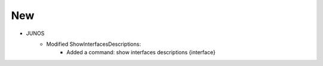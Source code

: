 --------------------------------------------------------------------------------
                                New
--------------------------------------------------------------------------------
* JUNOS
    * Modified ShowInterfacesDescriptions:
        * Added a command: show interfaces descriptions {interface} 
